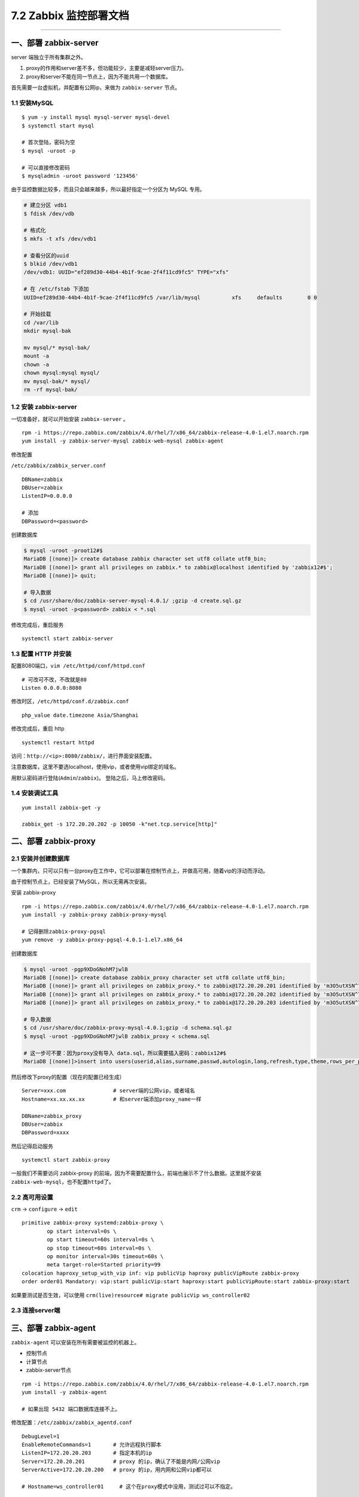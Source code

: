 7.2 Zabbix 监控部署文档
=======================

--------------

一、部署 zabbix-server
----------------------

server 端独立于所有集群之外。

1. proxy的作用和server差不多，但功能较少，主要是减轻server压力。
2. proxy和server不能在同一节点上，因为不能共用一个数据库。

首先需要一台虚拟机，并配置有公网ip，来做为 ``zabbix-server`` 节点。

1.1 安装MySQL
~~~~~~~~~~~~~

::

   $ yum -y install mysql mysql-server mysql-devel
   $ systemctl start mysql

   # 首次登陆，密码为空
   $ mysql -uroot -p

   # 可以直接修改密码
   $ mysqladmin -uroot password '123456'

由于监控数据比较多，而且只会越来越多，所以最好指定一个分区为 MySQL
专用。

.. code:: shell

   # 建立分区 vdb1
   $ fdisk /dev/vdb

   # 格式化
   $ mkfs -t xfs /dev/vdb1

   # 查看分区的uuid
   $ blkid /dev/vdb1
   /dev/vdb1: UUID="ef289d30-44b4-4b1f-9cae-2f4f11cd9fc5" TYPE="xfs" 

   # 在 /etc/fstab 下添加
   UUID=ef289d30-44b4-4b1f-9cae-2f4f11cd9fc5 /var/lib/mysql          xfs     defaults        0 0

   # 开始挂载
   cd /var/lib
   mkdir mysql-bak

   mv mysql/* mysql-bak/
   mount -a
   chown -a
   chown mysql:mysql mysql/
   mv mysql-bak/* mysql/
   rm -rf mysql-bak/

1.2 安装 zabbix-server
~~~~~~~~~~~~~~~~~~~~~~

一切准备好，就可以开始安装 ``zabbix-server`` 。

::

   rpm -i https://repo.zabbix.com/zabbix/4.0/rhel/7/x86_64/zabbix-release-4.0-1.el7.noarch.rpm
   yum install -y zabbix-server-mysql zabbix-web-mysql zabbix-agent

修改配置

``/etc/zabbix/zabbix_server.conf``

::


   DBName=zabbix
   DBUser=zabbix
   ListenIP=0.0.0.0

   # 添加
   DBPassword=<password>

创建数据库

.. code:: shell

   $ mysql -uroot -proot12#$
   MariaDB [(none)]> create database zabbix character set utf8 collate utf8_bin;
   MariaDB [(none)]> grant all privileges on zabbix.* to zabbix@localhost identified by 'zabbix12#$';
   MariaDB [(none)]> quit;

   # 导入数据
   $ cd /usr/share/doc/zabbix-server-mysql-4.0.1/ ;gzip -d create.sql.gz
   $ mysql -uroot -p<password> zabbix < *.sql

修改完成后，重启服务

::

   systemctl start zabbix-server 

1.3 配置 HTTP 并安装
~~~~~~~~~~~~~~~~~~~~

配置8080端口，\ ``vim /etc/httpd/conf/httpd.conf``

::

   # 可改可不改，不改就是80
   Listen 0.0.0.0:8080

修改时区，\ ``/etc/httpd/conf.d/zabbix.conf``

::

   php_value date.timezone Asia/Shanghai

修改完成后，重启 http

::

   systemctl restart httpd

访问：\ ``http://<ip>:8080/zabbix/``\ ，进行界面安装配置。

注意数据库，这里不要选localhost，使用vip，或者使用vip绑定的域名。

用默认密码进行登陆(\ ``Admin``/``zabbix``)。 登陆之后，马上修改密码。

1.4 安装调试工具
~~~~~~~~~~~~~~~~

::

   yum install zabbix-get -y

   zabbix_get -s 172.20.20.202 -p 10050 -k"net.tcp.service[http]"

二、部署 zabbix-proxy
---------------------

2.1 安装并创建数据库
~~~~~~~~~~~~~~~~~~~~

一个集群内，只可以只有一台proxy在工作中，它可以部署在控制节点上，并做高可用，随着vip的浮动而浮动。

由于控制节点上，已经安装了MySQL，所以无需再次安装。

安装 zabbix-proxy

::

   rpm -i https://repo.zabbix.com/zabbix/4.0/rhel/7/x86_64/zabbix-release-4.0-1.el7.noarch.rpm
   yum install -y zabbix-proxy zabbix-proxy-mysql

   # 记得删除zabbix-proxy-pgsql
   yum remove -y zabbix-proxy-pgsql-4.0.1-1.el7.x86_64

创建数据库

.. code:: shell

   $ mysql -uroot -pgp9XDoGNohM7jwlB
   MariaDB [(none)]> create database zabbix_proxy character set utf8 collate utf8_bin;
   MariaDB [(none)]> grant all privileges on zabbix_proxy.* to zabbix@172.20.20.201 identified by 'm3O5utXSN^7j';
   MariaDB [(none)]> grant all privileges on zabbix_proxy.* to zabbix@172.20.20.202 identified by 'm3O5utXSN^7j';
   MariaDB [(none)]> grant all privileges on zabbix_proxy.* to zabbix@172.20.20.203 identified by 'm3O5utXSN^7j';

   # 导入数据
   $ cd /usr/share/doc/zabbix-proxy-mysql-4.0.1;gzip -d schema.sql.gz
   $ mysql -uroot -pgp9XDoGNohM7jwlB zabbix_proxy < schema.sql

   # 这一步可不要：因为proxy没有导入 data.sql，所以需要插入密码：zabbix12#$
   MariaDB [(none)]>insert into users(userid,alias,surname,passwd,autologin,lang,refresh,type,theme,rows_per_page,name) values(1,"Admin","Administrator","73eb31de7a1f65e72b3a819853011344",1,"en_GB",30,3,"default",50,"Zabbix");

然后修改下proxy的配置（现在的配置已经生成）

::

   Server=xxx.com               # server端的公网vip，或者域名
   Hostname=xx.xx.xx.xx         # 和server端添加proxy_name一样

   DBName=zabbix_proxy
   DBUser=zabbix
   DBPassword=xxxx

然后记得启动服务

::

   systemctl start zabbix-proxy

一般我们不需要访问 zabbix-proxy
的前端，因为不需要配置什么，前端也展示不了什么数据。这里就不安装\ ``zabbix-web-mysql``\ ，也不配置\ ``httpd``\ 了。

2.2 高可用设置
~~~~~~~~~~~~~~

``crm`` -> ``configure`` -> ``edit``

::

   primitive zabbix-proxy systemd:zabbix-proxy \
           op start interval=0s \
           op start timeout=60s interval=0s \
           op stop timeout=60s interval=0s \
           op monitor interval=30s timeout=60s \
           meta target-role=Started priority=99
   colocation haproxy_setup_with_vip inf: vip publicVip haproxy publicVipRoute zabbix-proxy
   order order01 Mandatory: vip:start publicVip:start haproxy:start publicVipRoute:start zabbix-proxy:start

如果要测试是否生效，可以使用
``crm(live)resource# migrate publicVip ws_controller02``

2.3 连接server端
~~~~~~~~~~~~~~~~

|image0|

三、部署 zabbix-agent
---------------------

``zabbix-agent`` 可以安装在所有需要被监控的机器上。

-  控制节点
-  计算节点
-  zabbix-server节点

::

   rpm -i https://repo.zabbix.com/zabbix/4.0/rhel/7/x86_64/zabbix-release-4.0-1.el7.noarch.rpm
   yum install -y zabbix-agent

   # 如果出现 5432 端口数据库连接不上。

修改配置：\ ``/etc/zabbix/zabbix_agentd.conf``

::

   DebugLevel=1
   EnableRemoteCommands=1       # 允许远程执行脚本
   ListenIP=172.20.20.203       # 指定本机的ip
   Server=172.20.20.201         # proxy 的ip，确认了不能是内网/公网vip
   ServerActive=172.20.20.200   # proxy 的ip，用内网和公网vip都可以

   # Hostname=ws_controller01     # 这个在proxy模式中没用，测试过可以不指定。

此时暂时不要启动 zabbix-agent 服务，因为还有一些脚本要放。

五、远程执行命令
----------------

修改配置 /etc/zabbix/zabbix_agentd.conf ，允许远程执行命令

::

   EnableRemoteCommands = 1

::

   mkdir -p /usr/local/zabbix-agent/scripts
   chown -R zabbix:zabbix /usr/local/zabbix-agent/zabbix-agent

在 /etc/sudoers.d/ 新增文件：zabbix

::

   # allows 'zabbix' user to run all commands without password.
   Defaults:zabbix !requiretty
   zabbix ALL=NOPASSWD: ALL

七、监控数据获取
----------------

7.1 自定义脚本获取
~~~~~~~~~~~~~~~~~~

自定义监控项，需要有一些脚本支持获取数据。

以下脚本全部放在\ ``/usr/lib/zabbix/externalscripts``

这些脚本将在 ``/etc/zabbix/zabbix_agentd.d/`` 使用。

在此目录下，新增一个配置文件：\ ``userparameter_openstack.conf``

::

   UserParameter=openstack.service.status[*],sh /usr/lib/zabbix/externalscripts/isActive $1
   UserParameter=openstack.process.status[*],sh /usr/lib/zabbix/externalscripts/isRunning $1

参数说明：

-  openstack.service.status：用于获取服务状态
-  openstack.process.status：用于获取进程状态

配置完后，重启agent：systemctl restart zabbix-agent

八、邮件告警
------------

::

   yum -y install sendmail  
   yum -y install mailx  

   systemctl enable sendmail
   service postfix stop

-  https://www.cnblogs.com/zoulongbin/p/6420239.html

参考文档

-  `userparameters
   的使用文档 <https://www.zabbix.com/documentation/3.0/manual/config/items/userparameters>`__

8.2 发送邮件的样式
~~~~~~~~~~~~~~~~~~

参考文章：\ `zabbix告警邮件美化 <https://www.cnblogs.com/topicjie/p/7223121.html>`__

注意的是，html 中的 ``"`` 需要转义一下。

.. code:: html

   <table border=\"1\"  bordercolor=\"black\" cellspacing=\"0px\" cellpadding=\"4px\">
   <tr >

   <td>告警主机</td>
   <td bgcolor=\"#FF3333\">{HOSTNAME1}</td>
   </tr>

   <tr>
   <td>告警时间</td>
   <td>{EVENT.DATE} {EVENT.TIME}</td>
   </tr>

   <tr>
   <td>告警等级</td>
   <td>{TRIGGER.SEVERITY}</td>
   </tr>

   <tr>
   <td>告警信息</td>
   <td>{TRIGGER.NAME}</td>
   </tr>

   <tr>
   <td>告警项目</td>
   <td>{TRIGGER.KEY1}</td>
   </tr>
   <tr >
   <td>问题详情</td>
   <td bgcolor=\"#FF3333\">{ITEM.NAME}:&nbsp;{ITEM.VALUE}</td>
   </tr>
   <tr>
   <td>当前状态</td>
   <td>{TRIGGER.STATUS}:&nbsp;{ITEM.VALUE1}</td>
   </tr>
   </table>

8.2 添加告警脚本
~~~~~~~~~~~~~~~~

默认的告警脚本都存放在
``/usr/lib/zabbix/alertscripts``\ 下（在\ ``/etc/zabbix/zabbix_server.conf``\ 中有配置）。

``sendmail.sh`` 在这个脚本里，你可以自己添加你要执行的动作。

并添加执行权限

.. code:: bash

   cd /usr/lib/zabbix/alertscripts
   chown zabbix:zabbix sendmail.sh
   chmod +x sendmail.sh

8.2.4 添加媒介
^^^^^^^^^^^^^^

Administration - Media Types - Create media type

|image1|

8.2.5 添加用户邮箱
^^^^^^^^^^^^^^^^^^

Administration - Users - Admin - Media

添加收件人邮箱

8.2.6 定义Action
^^^^^^^^^^^^^^^^

Configuration - Actions - Create action

::

   {PROXY.DESCRIPTION} 

八、web端
---------

8.1 添加用户
~~~~~~~~~~~~

::

   Alias=vmp
   Passwd=123456

添加完用户记得添加 media

里面选择 WS_Email，添加 邮箱。

8.1 监控配置
~~~~~~~~~~~~

登陆 server 端 的 web 界面。

导入模板。 Configuration - Templates - Import

选择我们制作好的模板文件（xml格式）。

点击 Aadministration - DM - Create-Proxy |image2|

然后，添加 监控host 也是在 server 端，Configuration - Host。 |image3|

千万记得 link 上模板，不然没有数据。

九、proxy 高可用
----------------

因为要加入crm管理中，所以不用加开机自启

::

   # 添加下面这三个
   primitive zabbix-agent systemd:zabbix-agent \
           op start interval=0s timeout=60s \
           op stop interval=0s timeout=60s \
           op monitor interval=30s timeout=45s \
           meta priority=10
           
   primitive zabbix-server systemd:zabbix-proxy \
           op start interval=0s \
           op start timeout=60s interval=0s \
           op stop timeout=60s interval=0s \
           op monitor interval=30s timeout=60s \
           meta target-role=Started priority=100
   clone zabbix-agent-clone zabbix-agent \
           meta target-role=Started

   # 下面这两行修改就好啦
   colocation haproxy_setup_with_vip inf: vip publicVip haproxy publicVipRoute zabbix-proxy
   order order01 Mandatory: vip:start publicVip:start haproxy:start publicVipRoute:start zabbix-proxy

十、server 高可用
-----------------

**10.1 数据库主备**
~~~~~~~~~~~~~~~~~~~

-  `MariaDB配置主从复制备份 <https://www.helloweba.net/server/534.html>`__

**主数据库配置**

``/etc/my.cnf``

::

   [mysqld]
   server-id=1
   log-bin=mysql-bin

重启数据库：\ ``systemctl restart mariadb``

创建一个\ ``slave``\ 专用用户用来同步。

.. code:: mysql

   grant replication slave on *.* to 'slave'@'%' identified by 'mariadb12#$';
   flush privileges;

**备数据库备份**

``/etc/my.cnf``

::

   server-id = 2
   log-bin = mysql-bin
   replicate-do-db=zabbix

重启数据库：\ ``systemctl restart mariadb``

进入数据库执行如下命令：

::

   change master to master_host='172.20.30.33',master_port=3306,master_user='slave',master_password='xxxxx',master_log_file='mysql-bin.000001',master_log_pos=22310;

启动并查看状态

::

   start slave;
   show slave status\G;

   # 这两个必须都为Yes
    Slave_IO_Running: Yes
   Slave_SQL_Running: Yes

若要测试，是否成功，可以在master插入一条数据，在slave查看是否同步同来。

10.2 数据库主主
~~~~~~~~~~~~~~~

参考该文章

-  `MySQL双主（主主）架构方案 <https://www.cnblogs.com/ygqygq2/p/6045279.html>`__

10.2 zabbix-web 同步
~~~~~~~~~~~~~~~~~~~~

cp server1 web文件到server2 web目录中。

-  /etc/httpd/conf.d/zabbix.conf
-  /etc/httpd/conf/httpd.conf

10.3 keepalived安装
~~~~~~~~~~~~~~~~~~~

参考文档：\ `keepalived搭建zabbix
server双机高可用 <https://segmentfault.com/a/1190000008684320>`__

.. code:: bash

   # 安装
   yum install keepalived -y
   yum install psmisc -y

   # 启动
   /usr/sbin/keepalived -D
   # 关闭
   pgrep keepalived |xargs kill -15

   # 启动
   systemctl start keepalived.service
   # 停止
   systemctl stop keepalived.service

在\ ``/etc/keepalived`` 下新增脚本 ``check.sh``

.. code:: bash

   #!/bin/bash
   workers=`ps -C $1 --no-header | wc -l`
   if [ $workers -gt 0 ];then
       exit 0 
   else
       exit 1
   fi

并添加执行权限 ``chmod +x /etc/keepalived/check.sh``

在 ``zabbix-01``
（主）中添加配置文件\ ``/etc/keepalived/keepalived.conf``\ ，千万记得根据实际情况修改vip，和网卡名

.. code:: bash

   ! Configuration File for keepalived
   global_defs {
      router_id zabbix-01   #router_id 机器标识，通常为hostname，但不一定非得是hostname。故障发生时，邮件通知会用到。
   }


   vrrp_script chk_zabbix {
     script "/etc/keepalived/chk_zabbix.sh"
     interval 2
     weight -10 
     fall 2        #尝试两次都成功才成功
     rise 2        #尝试两次都失败才失败
   }


   vrrp_instance VI_1 {              #vrrp实例定义部分
       state MASTER                  #设置lvs的状态，MASTER和BACKUP两种，必须大写 
       interface eth1                #设置对外服务的接口
       virtual_router_id 88          #设置虚拟路由标示，这个标示是一个数字，同一个vrrp实例使用唯一标示 
       priority 100                  #定义优先级，数字越大优先级越高，在一个vrrp——instance下，master的优先级必须大于backup
       nopreempt
       advert_int 1                  #设定master与backup负载均衡器之间同步检查的时间间隔，单位是秒
       authentication {              #设置验证类型和密码
           auth_type PASS            #主要有PASS和AH两种
           auth_pass 2345            #验证密码，同一个vrrp_instance下MASTER和BACKUP密码必须相同
       }
       virtual_ipaddress {         #设置虚拟ip地址，可以设置多个，每行一个
           219.157.114.206/24 dev eth1 label eth1:0
       }
       track_script {
           chk_zabbix
       }
   notify_master "service zabbix-server start"         #指定当切换到master时，执行的脚本
   notify_backup "service zabbix-server stop"          #指定当切换到backup时，执行的脚本
   }

在 ``zabbix-02 （备）中添加配置文件``/etc/keepalived/keepalived.conf\`

.. code:: bash

   ! Configuration File for keepalived
   global_defs {
      router_id zabbix-02     #router_id 机器标识，通常为hostname，但不一定非得是hostname。故障发生时，邮件通知会用到。
   }


   vrrp_script chk_zabbix {
     script "/etc/keepalived/chk_zabbix.sh"
     interval 2
     weight -10 
     fall 2        #尝试两次都成功才成功
     rise 2        #尝试两次都失败才失败
   }

   vrrp_instance VI_1 {           #vrrp实例定义部分
       state BACKUP               #设置lvs的状态，MASTER和BACKUP两种，必须大写 
       interface eth1             #设置对外服务的接口
       virtual_router_id 88      #设置虚拟路由标示，这个标示是一个数字，同一个vrrp实例使用唯一标示 
       priority 95                #定义优先级，数字越大优先级越高，在一个vrrp——instance下，master的优先级必须大于backup
       advert_int 1               #设定master与backup负载均衡器之间同步检查的时间间隔，单位是秒
       authentication {           #设置验证类型和密码
           auth_type PASS         #主要有PASS和AH两种
           auth_pass 2345          #验证密码，同一个vrrp_instance下MASTER和BACKUP密码必须相同
       }
       virtual_ipaddress {         #设置虚拟ip地址，可以设置多个，每行一个
           219.157.114.206/24 dev eth1 label eth1:0 
       }
       track_script {
           chk_zabbix
       }
   notify_master "service zabbix-server start"         #指定当切换到master时，执行的脚本
   notify_backup "service zabbix-server stop"          #指定当切换到backup时，执行的脚本
   }

**设置日志输出文件**

``keepalived`` 默认是没有输出日志的，需要配置一下。

修改keepalived配置文件 ``/etc/sysconfig/keepalived``\ ，如下

::

   KEEPALIVED_OPTIONS="-D -d -S 0"

修改\ ``rsyslog`` 配置文件 ``/etc/rsyslog.conf``

::

   # keepalived -S 0 
   local0.*                                                /var/log/keepalived.log

重启服务

.. code:: bash

   systemctl restart rsyslog
   systemctl restart keepalived

**脚本文件**

chk_zabbix.sh

放置于 ``/etc/keepalived``\ ，注意脚本里vip的网卡名要正确填写。

.. code:: bash

   #!/bin/bash
   workers=`ps -C zabbix_server --no-header | wc -l`
   is_vip=`ifconfig eth0:0 | grep inet | wc -l`
   if [ $workers == 0 -a $is_vip == 1 ];then
       /bin/systemctl restart zabbix-server.service
       sleep 1
       workers=`ps -C zabbix_server --no-header | wc -l`
       if [ $workers == 0 -a $is_vip == 1 ];then
           exit 1
       fi
       exit 0
   else
       exit 0
   fi

这个脚本保证了，两个节点上，始终只会有一个节点运行zabbix-server。防止zabbix的数据库脑裂。

主要有以下两种情况

-  单台节点宕机（可以关闭keepalived服务模拟，也可以关机）
-  双台节点宕机（不管是哪一台先启）

十一、高效运维
--------------

--------------

11.1 节点自动发现注册
~~~~~~~~~~~~~~~~~~~~~

节点自动发现注册，即是当某一点上部署了\ ``zabbix-agent``
后，\ ``zabbix-server`` 能够自动感知并注册到server
中，且添加好相应的监控模板。这样，我们就不需要每次都登陆 web
界面进行新增节点了。

使用自动注册的，主要有以下两种场景：

-  集群新注册
-  计算节点新增

具体配置方法如下：

**1、开启自动发现**

``Configuration`` -> ``Discovery`` -> ``Create discovery rule``

通过 检测 zabbix-agent 端口（10050）来发现。

**2、设置Action**

判断条件是，只要hostname 包含有\ ``ws_compute`` 或者 ``ws_controller``
就可以执行相关操作。

具体执行什么操作呢？

-  新增host
-  链接模板
-  发送消息

11.2 自动发现服务
~~~~~~~~~~~~~~~~~

可以实现在节点上新增一个服务后，自动在模板里添加相应的监控项和触发器。

-  `ZABBIX
   自动发现服务 <http://blog.51cto.com/dyc2005/2178939?source=dra>`__

附录：参考文章
--------------

-  `ZABBIX数据库表结构解析 <https://www.cnblogs.com/wumingxiaoyao/p/7412312.html>`__
-  `ZABBIX配置详解 <http://blog.51cto.com/lookingdream/1839558>`__
-  `rsync部署 <https://www.cnblogs.com/skyflask/p/7501104.html>`__
-  `zabbix客户端自动注册 <http://www.ttlsa.com/zabbix/zabbix-active-agent-auto-registration>`__
-  `Download and install
   Zabbix <https://www.zabbix.com/download?zabbix=3.4&os_distribution=centos&os_version=7&db=MySQL>`__

--------------

.. figure:: https://ws1.sinaimg.cn/large/8f640247gy1fyi60fxos4j20u00a8tdz.jpg
   :alt: 关注公众号，获取最新干货！


.. |image0| image:: https://i.loli.net/2018/12/06/5c090d38123c6.png
.. |image1| image:: https://i.loli.net/2018/11/20/5bf3b81b98367.png
.. |image2| image:: https://i.loli.net/2018/11/02/5bdc290ae056e.png
.. |image3| image:: https://i.loli.net/2018/11/02/5bdc295997325.png

